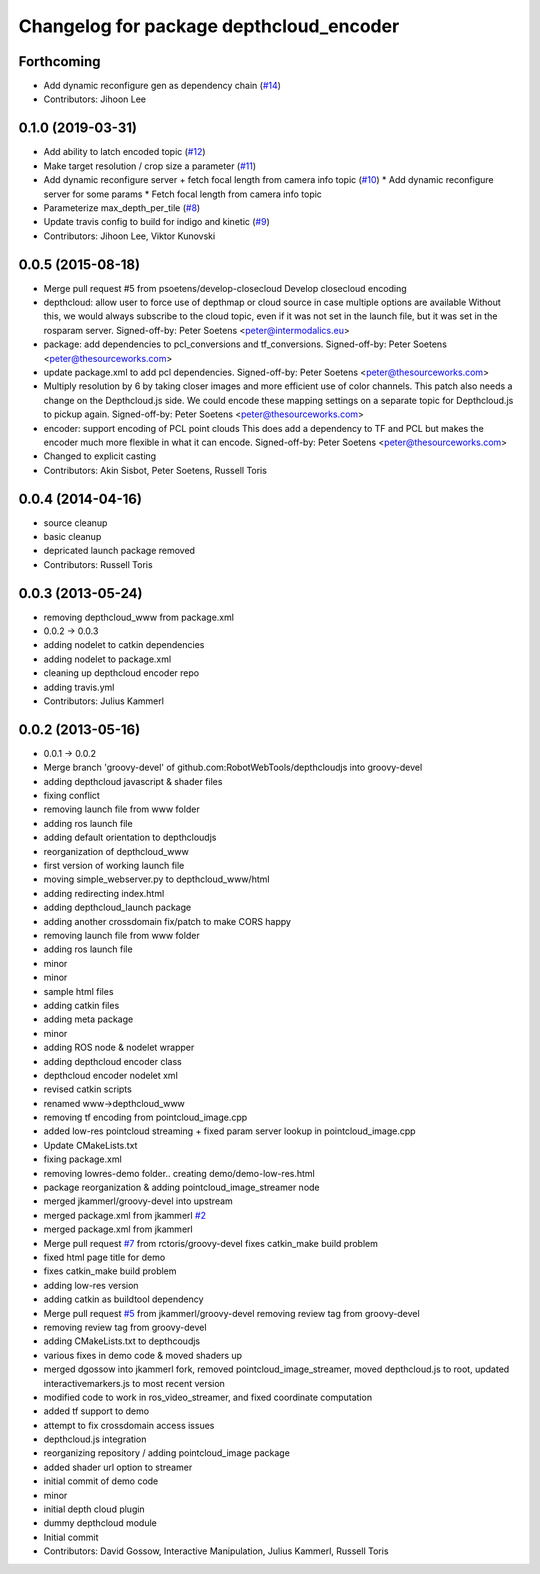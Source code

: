 ^^^^^^^^^^^^^^^^^^^^^^^^^^^^^^^^^^^^^^^^
Changelog for package depthcloud_encoder
^^^^^^^^^^^^^^^^^^^^^^^^^^^^^^^^^^^^^^^^

Forthcoming
-----------
* Add dynamic reconfigure gen as dependency chain (`#14 <https://github.com/RobotWebTools/depthcloud_encoder/issues/14>`_)
* Contributors: Jihoon Lee

0.1.0 (2019-03-31)
------------------
* Add ability to latch encoded topic (`#12 <https://github.com/RobotWebTools/depthcloud_encoder/issues/12>`_)
* Make target resolution / crop size a parameter (`#11 <https://github.com/RobotWebTools/depthcloud_encoder/issues/11>`_)
* Add dynamic reconfigure server + fetch focal length from camera info topic (`#10 <https://github.com/RobotWebTools/depthcloud_encoder/issues/10>`_)
  * Add dynamic reconfigure server for some params
  * Fetch focal length from camera info topic
* Parameterize max_depth_per_tile (`#8 <https://github.com/RobotWebTools/depthcloud_encoder/issues/8>`_)
* Update travis config to build for indigo and kinetic (`#9 <https://github.com/RobotWebTools/depthcloud_encoder/issues/9>`_)
* Contributors: Jihoon Lee, Viktor Kunovski

0.0.5 (2015-08-18)
------------------
* Merge pull request #5 from psoetens/develop-closecloud
  Develop closecloud encoding
* depthcloud: allow user to force use of depthmap or cloud source in case multiple options are available
  Without this, we would always subscribe to the cloud topic, even if it
  was not set in the launch file, but it was set in the rosparam server.
  Signed-off-by: Peter Soetens <peter@intermodalics.eu>
* package: add dependencies to pcl_conversions and tf_conversions.
  Signed-off-by: Peter Soetens <peter@thesourceworks.com>
* update package.xml to add pcl dependencies.
  Signed-off-by: Peter Soetens <peter@thesourceworks.com>
* Multiply resolution by 6 by taking closer images and more efficient use of color channels.
  This patch also needs a change on the Depthcloud.js side.
  We could encode these mapping settings on a separate topic
  for Depthcloud.js to pickup again.
  Signed-off-by: Peter Soetens <peter@thesourceworks.com>
* encoder: support encoding of PCL point clouds
  This does add a dependency to TF and PCL but makes the
  encoder much more flexible in what it can encode.
  Signed-off-by: Peter Soetens <peter@thesourceworks.com>
* Changed to explicit casting
* Contributors: Akin Sisbot, Peter Soetens, Russell Toris

0.0.4 (2014-04-16)
------------------
* source cleanup
* basic cleanup
* depricated launch package removed
* Contributors: Russell Toris

0.0.3 (2013-05-24)
------------------
* removing depthcloud_www from package.xml
* 0.0.2 -> 0.0.3
* adding nodelet to catkin dependencies
* adding nodelet to package.xml
* cleaning up depthcloud encoder repo
* adding travis.yml
* Contributors: Julius Kammerl

0.0.2 (2013-05-16)
------------------
* 0.0.1 -> 0.0.2
* Merge branch 'groovy-devel' of github.com:RobotWebTools/depthcloudjs into groovy-devel
* adding depthcloud javascript & shader files
* fixing conflict
* removing launch file from www folder
* adding ros launch file
* adding default orientation to depthcloudjs
* reorganization of depthcloud_www
* first version of working launch file
* moving simple_webserver.py to depthcloud_www/html
* adding redirecting index.html
* adding depthcloud_launch package
* adding another crossdomain fix/patch to make CORS happy
* removing launch file from www folder
* adding ros launch file
* minor
* minor
* sample html files
* adding catkin files
* adding meta package
* minor
* adding ROS node & nodelet wrapper
* adding depthcloud encoder class
* depthcloud encoder nodelet xml
* revised catkin scripts
* renamed www->depthcloud_www
* removing tf encoding from pointcloud_image.cpp
* added low-res pointcloud streaming + fixed param server lookup in pointcloud_image.cpp
* Update CMakeLists.txt
* fixing package.xml
* removing lowres-demo folder.. creating demo/demo-low-res.html
* package reorganization & adding pointcloud_image_streamer node
* merged jkammerl/groovy-devel into upstream
* merged package.xml from jkammerl `#2 <https://github.com/RobotWebTools/depthcloud_encoder/issues/2>`_
* merged package.xml from jkammerl
* Merge pull request `#7 <https://github.com/RobotWebTools/depthcloud_encoder/issues/7>`_ from rctoris/groovy-devel
  fixes catkin_make build problem
* fixed html page title for demo
* fixes catkin_make build problem
* adding low-res version
* adding catkin as buildtool dependency
* Merge pull request `#5 <https://github.com/RobotWebTools/depthcloud_encoder/issues/5>`_ from jkammerl/groovy-devel
  removing review tag from groovy-devel
* removing review tag from groovy-devel
* adding CMakeLists.txt to depthcoudjs
* various fixes in demo code & moved shaders up
* merged dgossow into jkammerl fork, removed pointcloud_image_streamer, moved depthcloud.js to root, updated interactivemarkers.js to most recent version
* modified code to work in ros_video_streamer, and fixed coordinate computation
* added tf support to demo
* attempt to fix crossdomain access issues
* depthcloud.js integration
* reorganizing repository / adding pointcloud_image package
* added shader url option to streamer
* initial commit of demo code
* minor
* initial depth cloud plugin
* dummy depthcloud module
* Initial commit
* Contributors: David Gossow, Interactive Manipulation, Julius Kammerl, Russell Toris

